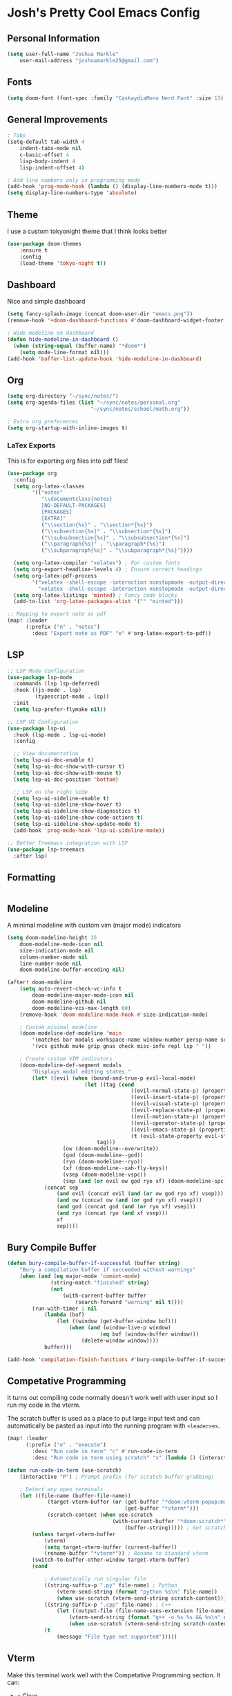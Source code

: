 * Josh's Pretty Cool Emacs Config

** Personal Information

#+BEGIN_SRC emacs-lisp
(setq user-full-name "Joshua Markle"
    user-mail-address "joshuamarkle25@gmail.com")
#+END_SRC

** Fonts

#+BEGIN_SRC emacs-lisp
(setq doom-font (font-spec :family "CaskaydiaMono Nerd Font" :size 13))
#+END_SRC

** General Improvements

#+BEGIN_SRC emacs-lisp
; Tabs
(setq-default tab-width 4
    indent-tabs-mode nil
    c-basic-offset 4
    lisp-body-indent 4
    lisp-indent-offset 4)

; Add line numbers only in programming mode
(add-hook 'prog-mode-hook (lambda () (display-line-numbers-mode t)))
(setq display-line-numbers-type 'absolute)
#+END_SRC

** Theme

I use a custom tokyonight theme that I think looks better

#+BEGIN_SRC emacs-lisp
(use-package doom-themes
    :ensure t
    :config
    (load-theme 'tokyo-night t))
#+END_SRC

** Dashboard

Nice and simple dashboard

#+BEGIN_SRC emacs-lisp
(setq fancy-splash-image (concat doom-user-dir "emacs.png"))
(remove-hook '+doom-dashboard-functions #'doom-dashboard-widget-footer)

; Hide modeline on dashboard
(defun hide-modeline-in-dashboard ()
  (when (string-equal (buffer-name) "*doom*")
    (setq mode-line-format nil)))
(add-hook 'buffer-list-update-hook 'hide-modeline-in-dashboard)
#+END_SRC

** Org

#+BEGIN_SRC emacs-lisp
(setq org-directory "~/sync/notes/")
(setq org-agenda-files (list "~/sync/notes/personal.org"
                           "~/sync/notes/school/math.org"))

; Extra org preferences
(setq org-startup-with-inline-images t)
#+END_SRC

*** LaTex Exports

This is for exporting org files into pdf files!

#+BEGIN_SRC emacs-lisp
(use-package org
  :config
  (setq org-latex-classes
        '(("notes"
           "\\documentclass{notes}
           [NO-DEFAULT-PACKAGES]
           [PACKAGES]
           [EXTRA]"
           ("\\section{%s}" . "\\section*{%s}")
           ("\\subsection{%s}" . "\\subsection*{%s}")
           ("\\subsubsection{%s}" . "\\subsubsection*{%s}")
           ("\\paragraph{%s}" . "\\paragraph*{%s}")
           ("\\subparagraph{%s}" . "\\subparagraph*{%s}"))))

  (setq org-latex-compiler "xelatex") ; For custom fonts
  (setq org-export-headline-levels 4) ; Ensure correct headings
  (setq org-latex-pdf-process
        '("xelatex -shell-escape -interaction nonstopmode -output-directory %o %f"
          "xelatex -shell-escape -interaction nonstopmode -output-directory %o %f"))
  (setq org-latex-listings 'minted) ; Fancy code blocks
  (add-to-list 'org-latex-packages-alist '("" "minted")))

;; Mapping to export note as pdf
(map! :leader
      (:prefix ("n" . "notes")
        :desc "Export note as PDF" "e" #'org-latex-export-to-pdf))
#+END_SRC

** LSP

#+BEGIN_SRC emacs-lisp
;; LSP Mode Configuration
(use-package lsp-mode
  :commands (lsp lsp-deferred)
  :hook ((js-mode . lsp)
         (typescript-mode . lsp))
  :init
  (setq lsp-prefer-flymake nil))

;; LSP UI Configuration
(use-package lsp-ui
  :hook (lsp-mode . lsp-ui-mode)
  :config

  ;; View documentation
  (setq lsp-ui-doc-enable t)
  (setq lsp-ui-doc-show-with-cursor t)
  (setq lsp-ui-doc-show-with-mouse t)
  (setq lsp-ui-doc-position 'bottom)

  ;; LSP on the right side
  (setq lsp-ui-sideline-enable t)
  (setq lsp-ui-sideline-show-hover t)
  (setq lsp-ui-sideline-show-diagnostics t)
  (setq lsp-ui-sideline-show-code-actions t)
  (setq lsp-ui-sideline-show-update-mode t)
  (add-hook 'prog-mode-hook 'lsp-ui-sideline-mode))

;; Better Treemacs integration with LSP
(use-package lsp-treemacs
  :after lsp)
#+END_SRC

** Formatting

#+BEGIN_SRC emacs-lisp
#+END_SRC

** Modeline

A minimal modeline with custom vim (major mode) indicators

#+BEGIN_SRC emacs-lisp
(setq doom-modeline-height 35
    doom-modeline-mode-icon nil
    size-indication-mode nil
    column-number-mode nil
    line-number-mode nil
    doom-modeline-buffer-encoding nil)

(after! doom-modeline
    (setq auto-revert-check-vc-info t
        doom-modeline-major-mode-icon nil
        doom-modeline-github nil
        doom-modeline-vcs-max-length 60)
    (remove-hook 'doom-modeline-mode-hook #'size-indication-mode)

    ; Custom minimal modeline
    (doom-modeline-def-modeline 'main
        '(matches bar modals workspace-name window-number persp-name selection-info buffer-info remote-host debug)
        '(vcs github mu4e grip gnus check misc-info repl lsp " "))

    ; Create custom VIM indicators
    (doom-modeline-def-segment modals
        "Displays modal editing states."
        (let* ((evil (when (bound-and-true-p evil-local-mode)
                         (let ((tag (cond
                                        ((evil-normal-state-p) (propertize " NORMAL " 'face `(:background "#7aa2f7" :foreground "#16161e" :box (:line-width (0 . 8) :color "#16161e" :style nil))))
                                        ((evil-insert-state-p) (propertize " INSERT " 'face `(:background "#9ece6a" :foreground "#16161e" :box (:line-width (0 . 8) :color "#16161e" :style nil))))
                                        ((evil-visual-state-p) (propertize " VISUAL " 'face `(:background "#bb9af7" :foreground "#16161e" :box (:line-width (0 . 8) :color "#16161e" :style nil))))
                                        ((evil-replace-state-p) (propertize " REPLACE " 'face `(:background "#f7768e" :foreground "#16161e" :box (:line-width (0 . 8) :color "#16161e" :style nil))))
                                        ((evil-motion-state-p) (propertize " MOTION " 'face `(:background "#ff9e64" :foreground "#16161e" :box (:line-width (0 . 8) :color "#16161e" :style nil))))
                                        ((evil-operator-state-p) (propertize " OPERATOR " 'face `(:background "#0db9d7" :foreground "#16161e" :box (:line-width (0 . 8) :color "#16161e" :style nil))))
                                        ((evil-emacs-state-p) (propertize " EMACS " 'face `(:background "#9d7cd8" :foreground "#16161e" :box (:line-width (0 . 8) :color "#16161e" :style nil))))
                                        (t (evil-state-property evil-state :tag t))))) ; Catch custom or undefined states
                             tag)))
                  (ow (doom-modeline--overwrite))
                  (god (doom-modeline--god))
                  (ryo (doom-modeline--ryo))
                  (xf (doom-modeline--xah-fly-keys))
                  (vsep (doom-modeline-vspc))
                  (sep (and (or evil ow god ryo xf) (doom-modeline-spc))))
            (concat sep
                (and evil (concat evil (and (or ow god ryo xf) vsep)))
                (and ow (concat ow (and (or god ryo xf) vsep)))
                (and god (concat god (and (or ryo xf) vsep)))
                (and ryo (concat ryo (and xf vsep)))
                xf
                sep))))
#+END_SRC

** Bury Compile Buffer

#+BEGIN_SRC emacs-lisp
(defun bury-compile-buffer-if-successful (buffer string)
    "Bury a compilation buffer if succeeded without warnings"
    (when (and (eq major-mode 'comint-mode)
              (string-match "finished" string)
              (not
                  (with-current-buffer buffer
                      (search-forward "warning" nil t))))
        (run-with-timer 1 nil
            (lambda (buf)
                (let ((window (get-buffer-window buf)))
                    (when (and (window-live-p window)
                              (eq buf (window-buffer window)))
                        (delete-window window))))
            buffer)))

(add-hook 'compilation-finish-functions #'bury-compile-buffer-if-successful)
#+END_SRC

** Competative Programming

It turns out compiling code normally doesn't work well with user input so I run my code in the vterm.

The scratch buffer is used as a place to put large input text and can automatically be pasted as input into the running program with =<leader>es=.

#+BEGIN_SRC emacs-lisp
(map! :leader
      (:prefix ("e" . "execute")
        :desc "Run code in term" "c" #'run-code-in-term
        :desc "Run code in term using scratch" "s" (lambda () (interactive) (run-code-in-term t))))

(defun run-code-in-term (use-scratch)
    (interactive "P") ; Prompt prefix (for scratch buffer grabbing)

    ; Detect any open terminals
    (let ((file-name (buffer-file-name))
             (target-vterm-buffer (or (get-buffer "*doom:vterm-popup:main*")
                                      (get-buffer "*vterm*")))
             (scratch-content (when use-scratch
                                  (with-current-buffer "*doom:scratch*"
                                      (buffer-string))))) ; Get scratch content only if use-scratch is true
        (unless target-vterm-buffer
            (vterm)
            (setq target-vterm-buffer (current-buffer))
            (rename-buffer "*vterm*")) ; Rename to standard vterm
        (switch-to-buffer-other-window target-vterm-buffer)
        (cond

            ; Automatically run singular file
            ((string-suffix-p ".py" file-name) ; Python
                (vterm-send-string (format "python %s\n" file-name))
                (when use-scratch (vterm-send-string scratch-content)))
            ((string-suffix-p ".cpp" file-name) ; C++
                (let ((output-file (file-name-sans-extension file-name)))
                    (vterm-send-string (format "g++ -o %s %s && %s\n" output-file file-name output-file))
                    (when use-scratch (vterm-send-string scratch-content))))
            (t
                (message "File type not supported")))))
#+END_SRC

** Vterm

Make this terminal work well with the Competative Programming section. It can:

- =c= Clear
- =p= Paste
- =s= Paste from scratch buffer

#+BEGIN_SRC emacs-lisp
(use-package vterm
    :ensure t
    :config
    (setq vterm-max-scrollback 100000
        vterm-kill-buffer-on-exit t
        vterm-shell "/bin/bash"
        vterm-prompt-regexp "  .* ") ; My prompts typically look like this

    ; Clear term mapping
    (evil-collection-define-key 'normal 'vterm-mode-map "c" #'vterm-clear)

    ; Paste content from scratch buffer (used for large code inputs)
    (evil-collection-define-key 'normal 'vterm-mode-map "s" #'paste-from-scratch)
    (defun paste-from-scratch ()
        (interactive)
        (let ((scratch-content (with-current-buffer "*scratch*"
                                   (buffer-string))))
            (vterm-send-string scratch-content)))

    ; Enter insert mode after exec
    (defun my/vterm-auto-insert ()
        (when (eq major-mode 'vterm-mode)
            (evil-insert 1)))
    (advice-add 'vterm-send-return :after #'my/vterm-auto-insert))
#+END_SRC

Back to [[https://github.com/JoshuaMarkle/emacs][README]]



** Mappings

#+BEGIN_SRC emacs-lisp
(after! evil
    (general-define-key
    :states 'normal
    "C-h" 'evil-window-left
    "C-j" 'evil-window-down
    "C-k" 'evil-window-up
    "C-l" 'evil-window-right))
#+END_SRC
